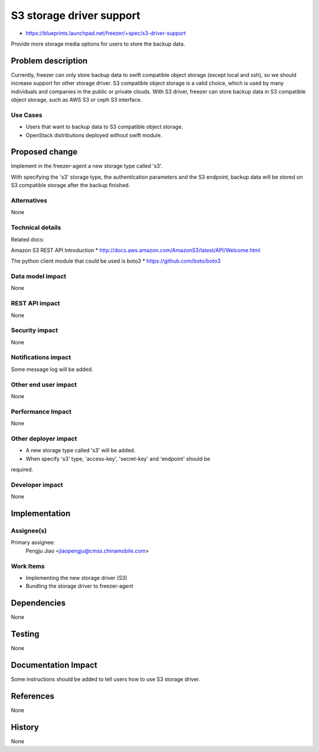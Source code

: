 ..
 This work is licensed under a Creative Commons Attribution 3.0 Unported
 License.

 http://creativecommons.org/licenses/by/3.0/legalcode

=========================
S3 storage driver support
=========================

* https://blueprints.launchpad.net/freezer/+spec/s3-driver-support

Provide more storage media options for users to store the backup data.

Problem description
===================

Currently, freezer can only store backup data to swift compatible object
storage (except local and ssh), so we should increase support for other storage
driver. S3 compatible object storage is a valid choice, which is used by many
individuals and companies in the public or private clouds. With S3 driver,
freezer can store backup data in S3 compatible object storage, such as AWS S3
or ceph S3 interface.

Use Cases
---------

* Users that want to backup data to S3 compatible object storage.

* OpenStack distributions deployed without swift module.

Proposed change
===============

Implement in the freezer-agent a new storage type called 's3'.

With specifying the 's3' storage type, the authentication parameters and the
S3 endpoint, backup data will be stored on S3 compatible storage after the
backup finished.

Alternatives
------------

None

Technical details
-----------------

Related docs:

Amazon S3 REST API Introduction
* http://docs.aws.amazon.com/AmazonS3/latest/API/Welcome.html

The python client module that could be used is boto3
* https://github.com/boto/boto3

Data model impact
-----------------

None

REST API impact
---------------

None

Security impact
---------------

None

Notifications impact
--------------------

Some message log will be added.

Other end user impact
---------------------

None

Performance Impact
------------------

None

Other deployer impact
---------------------

* A new storage type called 's3' will be added.
* When specify 's3' type, 'access-key', 'secret-key' and 'endpoint' should be
required.

Developer impact
----------------

None

Implementation
==============

Assignee(s)
-----------

Primary assignee:
  Pengju Jiao <jiaopengju@cmss.chinamobile.com>

Work Items
----------

* Implementing the new storage driver (S3)

* Bundling the storage driver to freezer-agent


Dependencies
============

None


Testing
=======

None

Documentation Impact
====================

Some instructions should be added to tell users how to use S3 storage driver.


References
==========

None


History
=======

None